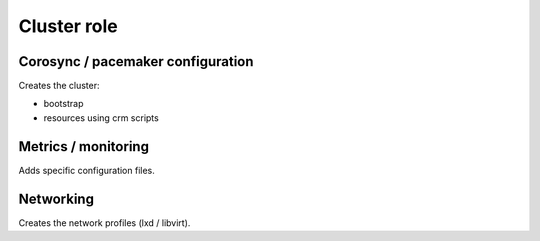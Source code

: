************
Cluster role
************

Corosync / pacemaker configuration
##################################

Creates the cluster:

* bootstrap
* resources using crm scripts

Metrics / monitoring
####################

Adds specific configuration files.

Networking
##########

Creates the network profiles (lxd / libvirt).
